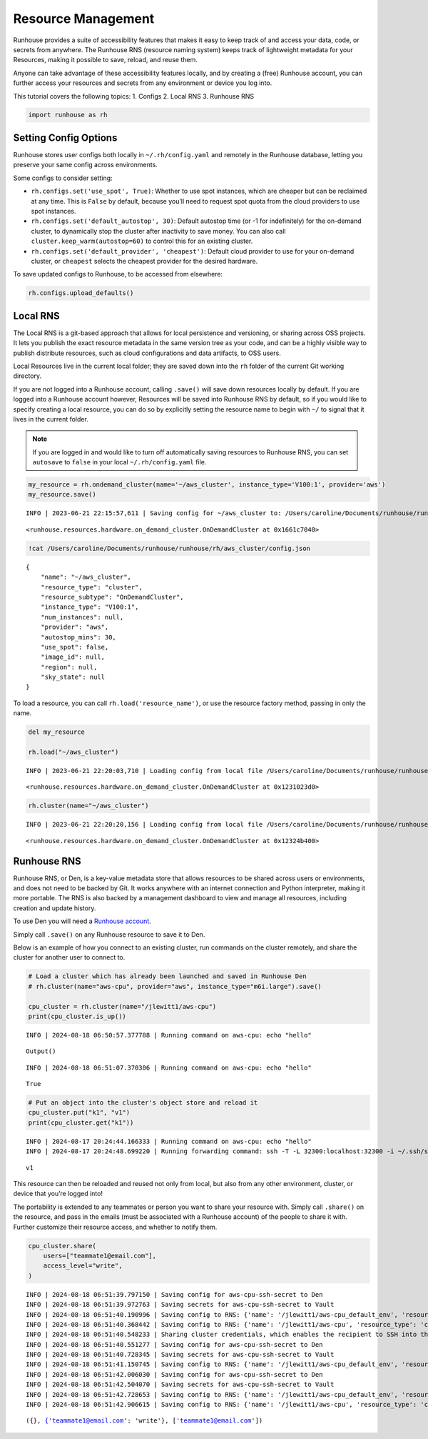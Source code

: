 Resource Management
===================

.. raw:: html

    <p><a href="https://colab.research.google.com/github/run-house/notebooks/blob/stable/docs/api-resources.ipynb">
    <img height="20px" width="117px" src="https://colab.research.google.com/assets/colab-badge.svg" alt="Open In Colab"/></a></p>

Runhouse provides a suite of accessibility features that makes it easy
to keep track of and access your data, code, or secrets from anywhere.
The Runhouse RNS (resource naming system) keeps track of lightweight
metadata for your Resources, making it possible to save, reload, and
reuse them.

Anyone can take advantage of these accessibility features locally, and
by creating a (free) Runhouse account, you can further access your
resources and secrets from any environment or device you log into.

This tutorial covers the following topics: 1. Configs 2. Local RNS 3.
Runhouse RNS

.. code:: ipython3

    import runhouse as rh

Setting Config Options
----------------------

Runhouse stores user configs both locally in ``~/.rh/config.yaml`` and
remotely in the Runhouse database, letting you preserve your same config
across environments.

Some configs to consider setting:

- ``rh.configs.set('use_spot', True)``: Whether to use spot instances,
  which are cheaper but can be reclaimed at any time. This is ``False`` by
  default, because you’ll need to request spot quota from the cloud
  providers to use spot instances.

-  ``rh.configs.set('default_autostop', 30)``: Default autostop time (or
   -1 for indefinitely) for the on-demand cluster, to dynamically stop
   the cluster after inactivity to save money. You can also call
   ``cluster.keep_warm(autostop=60)`` to control this for an existing
   cluster.

-  ``rh.configs.set('default_provider', 'cheapest')``: Default cloud
   provider to use for your on-demand cluster, or ``cheapest`` selects
   the cheapest provider for the desired hardware.

To save updated configs to Runhouse, to be accessed from elsewhere:

.. code:: ipython3

    rh.configs.upload_defaults()

Local RNS
---------

The Local RNS is a git-based approach that allows for local persistence
and versioning, or sharing across OSS projects. It lets you publish the
exact resource metadata in the same version tree as your code, and can
be a highly visible way to publish distribute resources, such as cloud
configurations and data artifacts, to OSS users.

Local Resources live in the current local folder; they are saved down
into the ``rh`` folder of the current Git working directory.

If you are not logged into a Runhouse account, calling ``.save()`` will
save down resources locally by default. If you are logged into a
Runhouse account however, Resources will be saved into Runhouse RNS by
default, so if you would like to specify creating a local resource, you
can do so by explicitly setting the resource name to begin with ``~/``
to signal that it lives in the current folder.

.. note::

    If you are logged in and would like to turn off automatically saving resources to Runhouse RNS, you can
    set ``autosave`` to ``false`` in your local ``~/.rh/config.yaml`` file.

.. code:: ipython3

    my_resource = rh.ondemand_cluster(name='~/aws_cluster', instance_type='V100:1', provider='aws')
    my_resource.save()


.. parsed-literal::
    :class: code-output

    INFO | 2023-06-21 22:15:57,611 | Saving config for ~/aws_cluster to: /Users/caroline/Documents/runhouse/runhouse/rh/aws_cluster/config.json




.. parsed-literal::
    :class: code-output

    <runhouse.resources.hardware.on_demand_cluster.OnDemandCluster at 0x1661c7040>



.. code:: ipython3

    !cat /Users/caroline/Documents/runhouse/runhouse/rh/aws_cluster/config.json


.. parsed-literal::
    :class: code-output

    {
        "name": "~/aws_cluster",
        "resource_type": "cluster",
        "resource_subtype": "OnDemandCluster",
        "instance_type": "V100:1",
        "num_instances": null,
        "provider": "aws",
        "autostop_mins": 30,
        "use_spot": false,
        "image_id": null,
        "region": null,
        "sky_state": null
    }

To load a resource, you can call ``rh.load('resource_name')``, or use
the resource factory method, passing in only the name.

.. code:: ipython3

    del my_resource

    rh.load("~/aws_cluster")


.. parsed-literal::
    :class: code-output

    INFO | 2023-06-21 22:20:03,710 | Loading config from local file /Users/caroline/Documents/runhouse/runhouse/rh/aws_cluster/config.json




.. parsed-literal::
    :class: code-output

    <runhouse.resources.hardware.on_demand_cluster.OnDemandCluster at 0x1231023d0>



.. code:: ipython3

    rh.cluster(name="~/aws_cluster")


.. parsed-literal::
    :class: code-output

    INFO | 2023-06-21 22:20:20,156 | Loading config from local file /Users/caroline/Documents/runhouse/runhouse/rh/aws_cluster/config.json




.. parsed-literal::
    :class: code-output

    <runhouse.resources.hardware.on_demand_cluster.OnDemandCluster at 0x12324b400>



Runhouse RNS
------------

Runhouse RNS, or Den, is a key-value metadata store that allows
resources to be shared across users or environments, and does not need
to be backed by Git. It works anywhere with an internet connection and
Python interpreter, making it more portable. The RNS is also backed by a
management dashboard to view and manage all resources, including
creation and update history.

To use Den you will need a `Runhouse
account <https://www.run.house/login>`__.

Simply call ``.save()`` on any Runhouse resource to save it to Den.

Below is an example of how you connect to an existing cluster, run
commands on the cluster remotely, and share the cluster for another user
to connect to.

.. code:: ipython3

    # Load a cluster which has already been launched and saved in Runhouse Den
    # rh.cluster(name="aws-cpu", provider="aws", instance_type="m6i.large").save()

    cpu_cluster = rh.cluster(name="/jlewitt1/aws-cpu")
    print(cpu_cluster.is_up())


.. parsed-literal::
    :class: code-output

    INFO | 2024-08-18 06:50:57.377788 | Running command on aws-cpu: echo "hello"



.. parsed-literal::
    :class: code-output

    Output()



.. raw:: html

    <pre style="white-space:pre;overflow-x:auto;line-height:normal;font-family:Menlo,'DejaVu Sans Mono',consolas,'Courier New',monospace"></pre>




.. raw:: html

    <pre style="white-space:pre;overflow-x:auto;line-height:normal;font-family:Menlo,'DejaVu Sans Mono',consolas,'Courier New',monospace">
    </pre>



.. parsed-literal::
    :class: code-output

    INFO | 2024-08-18 06:51:07.370306 | Running command on aws-cpu: echo "hello"


.. parsed-literal::
    :class: code-output

    True


.. code:: ipython3

    # Put an object into the cluster's object store and reload it
    cpu_cluster.put("k1", "v1")
    print(cpu_cluster.get("k1"))


.. parsed-literal::
    :class: code-output

    INFO | 2024-08-17 20:24:44.166333 | Running command on aws-cpu: echo "hello"
    INFO | 2024-08-17 20:24:48.699220 | Running forwarding command: ssh -T -L 32300:localhost:32300 -i ~/.ssh/sky-key -o Port=10022 -o StrictHostKeyChecking=no -o UserKnownHostsFile=/dev/null -o IdentitiesOnly=yes -o ExitOnForwardFailure=yes -o ServerAliveInterval=5 -o ServerAliveCountMax=3 -o ConnectTimeout=30s -o ForwardAgent=yes -o ProxyCommand='ssh -T -L 32300:localhost:32300 -i ~/.ssh/sky-key -o Port=22 -o StrictHostKeyChecking=no -o UserKnownHostsFile=/dev/null -o IdentitiesOnly=yes -o ExitOnForwardFailure=yes -o ServerAliveInterval=5 -o ServerAliveCountMax=3 -o ConnectTimeout=30s -o ForwardAgent=yes -W %h:%p ubuntu@3.14.144.103' root@localhost


.. parsed-literal::
    :class: code-output

    v1


This resource can then be reloaded and reused not only from local, but
also from any other environment, cluster, or device that you’re logged
into!

The portability is extended to any teammates or person you want to share
your resource with. Simply call ``.share()`` on the resource, and pass
in the emails (must be associated with a Runhouse account) of the people
to share it with. Further customize their resource access, and whether
to notify them.

.. code:: ipython3

    cpu_cluster.share(
        users=["teammate1@email.com"],
        access_level="write",
    )


.. parsed-literal::
    :class: code-output

    INFO | 2024-08-18 06:51:39.797150 | Saving config for aws-cpu-ssh-secret to Den
    INFO | 2024-08-18 06:51:39.972763 | Saving secrets for aws-cpu-ssh-secret to Vault
    INFO | 2024-08-18 06:51:40.190996 | Saving config to RNS: {'name': '/jlewitt1/aws-cpu_default_env', 'resource_type': 'env', 'resource_subtype': 'Env', 'visibility': 'private', 'env_vars': {}, 'env_name': 'aws-cpu_default_env', 'compute': {}, 'reqs': ['ray==2.30.0'], 'working_dir': None}
    INFO | 2024-08-18 06:51:40.368442 | Saving config to RNS: {'name': '/jlewitt1/aws-cpu', 'resource_type': 'cluster', 'resource_subtype': 'OnDemandCluster', 'visibility': 'private', 'ips': ['3.14.144.103'], 'server_port': 32300, 'server_connection_type': 'ssh', 'den_auth': False, 'ssh_port': 22, 'client_port': 32300, 'creds': '/jlewitt1/aws-cpu-ssh-secret', 'api_server_url': 'https://api.run.house', 'default_env': '/jlewitt1/aws-cpu_default_env', 'instance_type': 'CPU:2+', 'provider': 'aws', 'open_ports': [], 'use_spot': False, 'image_id': 'docker:nvcr.io/nvidia/pytorch:23.10-py3', 'region': 'us-east-2', 'stable_internal_external_ips': [('172.31.5.134', '3.14.144.103')], 'sky_kwargs': {'launch': {'retry_until_up': True}}, 'launched_properties': {'cloud': 'aws', 'instance_type': 'm6i.large', 'region': 'us-east-2', 'cost_per_hour': 0.096, 'docker_user': 'root'}, 'autostop_mins': -1}
    INFO | 2024-08-18 06:51:40.548233 | Sharing cluster credentials, which enables the recipient to SSH into the cluster.
    INFO | 2024-08-18 06:51:40.551277 | Saving config for aws-cpu-ssh-secret to Den
    INFO | 2024-08-18 06:51:40.728345 | Saving secrets for aws-cpu-ssh-secret to Vault
    INFO | 2024-08-18 06:51:41.150745 | Saving config to RNS: {'name': '/jlewitt1/aws-cpu_default_env', 'resource_type': 'env', 'resource_subtype': 'Env', 'visibility': 'private', 'env_vars': {}, 'env_name': 'aws-cpu_default_env', 'compute': {}, 'reqs': ['ray==2.30.0'], 'working_dir': None}
    INFO | 2024-08-18 06:51:42.006030 | Saving config for aws-cpu-ssh-secret to Den
    INFO | 2024-08-18 06:51:42.504070 | Saving secrets for aws-cpu-ssh-secret to Vault
    INFO | 2024-08-18 06:51:42.728653 | Saving config to RNS: {'name': '/jlewitt1/aws-cpu_default_env', 'resource_type': 'env', 'resource_subtype': 'Env', 'visibility': 'private', 'env_vars': {}, 'env_name': 'aws-cpu_default_env', 'compute': {}, 'reqs': ['ray==2.30.0'], 'working_dir': None}
    INFO | 2024-08-18 06:51:42.906615 | Saving config to RNS: {'name': '/jlewitt1/aws-cpu', 'resource_type': 'cluster', 'resource_subtype': 'OnDemandCluster', 'visibility': 'private', 'ips': ['3.14.144.103'], 'server_port': 32300, 'server_connection_type': 'ssh', 'den_auth': False, 'ssh_port': 22, 'client_port': 32300, 'creds': '/jlewitt1/aws-cpu-ssh-secret', 'api_server_url': 'https://api.run.house', 'default_env': '/jlewitt1/aws-cpu_default_env', 'instance_type': 'CPU:2+', 'provider': 'aws', 'open_ports': [], 'use_spot': False, 'image_id': 'docker:nvcr.io/nvidia/pytorch:23.10-py3', 'region': 'us-east-2', 'stable_internal_external_ips': [('172.31.5.134', '3.14.144.103')], 'sky_kwargs': {'launch': {'retry_until_up': True}}, 'launched_properties': {'cloud': 'aws', 'instance_type': 'm6i.large', 'region': 'us-east-2', 'cost_per_hour': 0.096, 'docker_user': 'root'}, 'autostop_mins': -1}




.. parsed-literal::
    :class: code-output

    ({}, {'teammate1@email.com': 'write'}, ['teammate1@email.com'])
